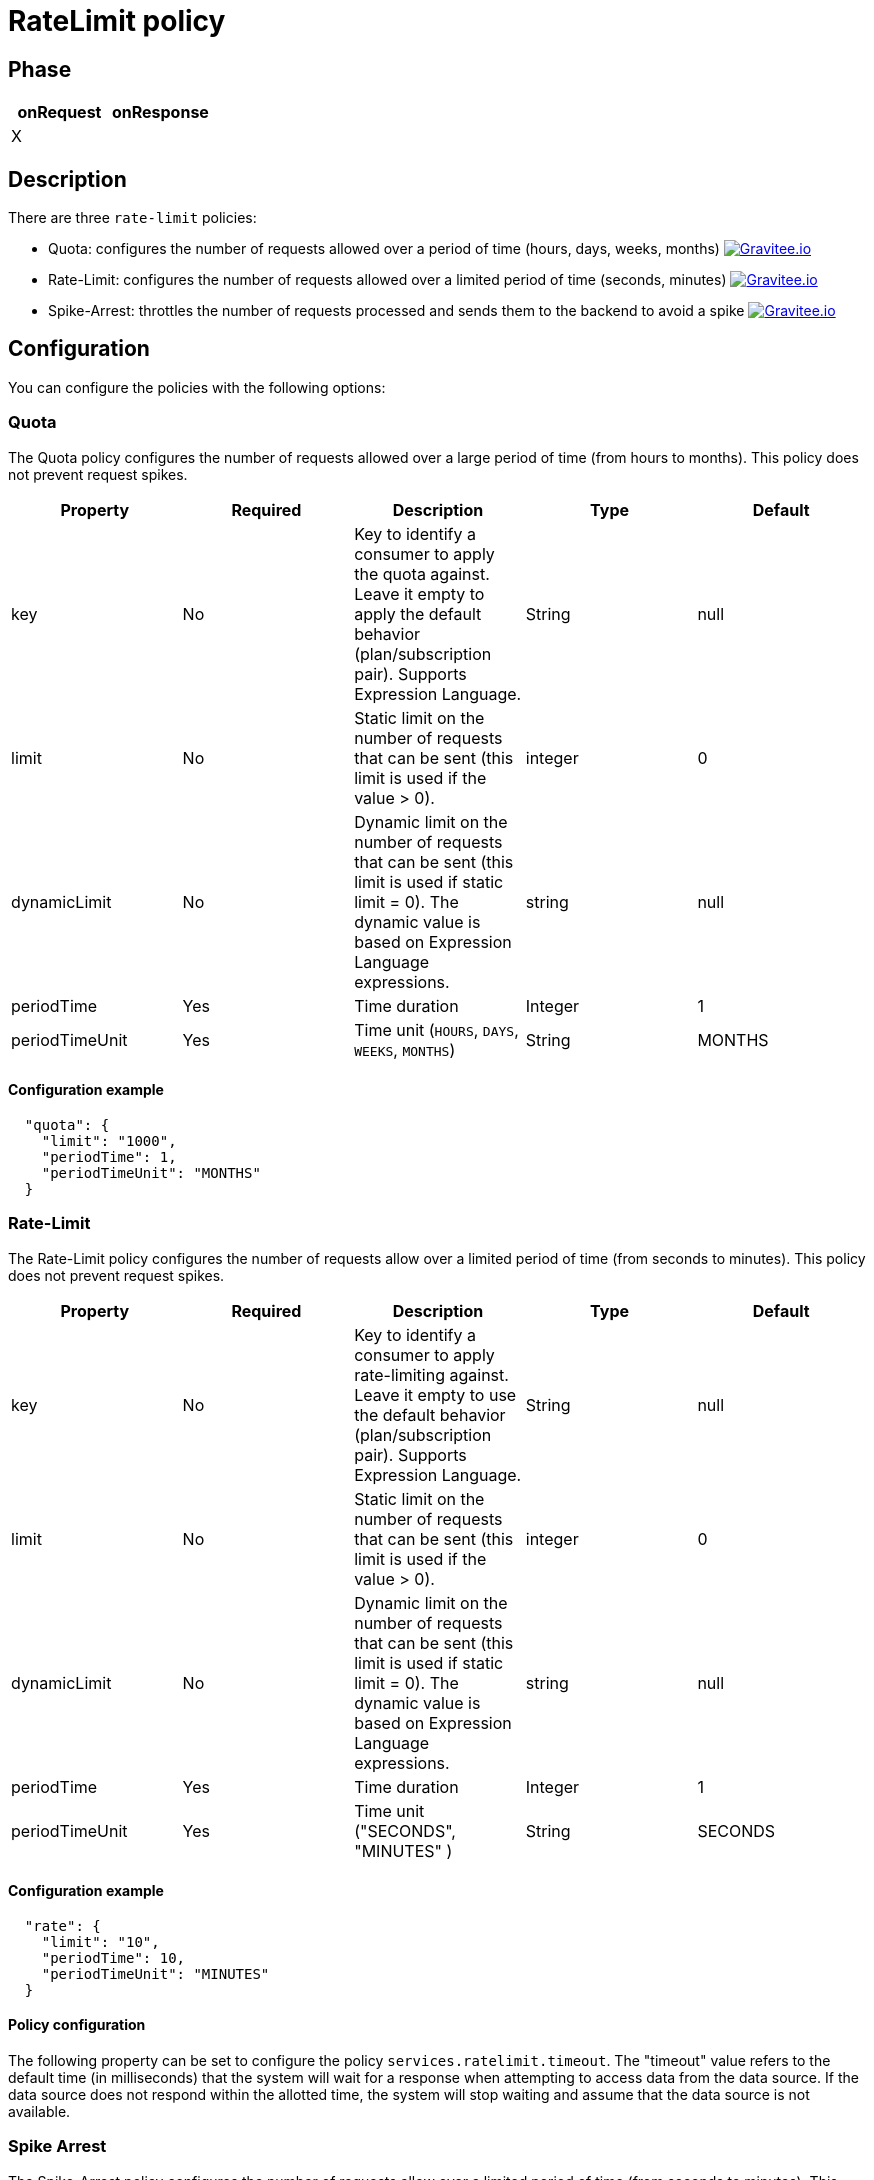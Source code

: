 = RateLimit policy

ifdef::env-github[]
image:https://img.shields.io/badge/License-Apache%202.0-blue.svg["License", link="https://github.com/gravitee-io/gravitee-policy-ratelimit/blob/master/LICENSE.txt"]
image:https://img.shields.io/badge/semantic--release-conventional%20commits-e10079?logo=semantic-release["Releases", link="https://github.com/gravitee-io/gravitee-policy-ratelimit/releases"]
image:https://circleci.com/gh/gravitee-io/gravitee-policy-ratelimit.svg?style=svg["CircleCI", link="https://circleci.com/gh/gravitee-io/gravitee-policy-ratelimit"]
endif::[]

== Phase

|===
|onRequest |onResponse

| X
|

|===

== Description

There are three `rate-limit` policies:

* Quota: configures the number of requests allowed over a period of time (hours, days, weeks, months)
image:https://img.shields.io/static/v1?label=Available%20at&message=Gravitee.io&color=1EC9D2["Gravitee.io", link="https://download.gravitee.io/#graviteeio-apim/plugins/policies/gravitee-policy-quota/"]

* Rate-Limit: configures the number of requests allowed over a limited period of time (seconds, minutes)
image:https://img.shields.io/static/v1?label=Available%20at&message=Gravitee.io&color=1EC9D2["Gravitee.io", link="https://download.gravitee.io/#graviteeio-apim/plugins/policies/gravitee-policy-ratelimit/"]

* Spike-Arrest: throttles the number of requests processed and sends them to the backend to avoid a spike
image:https://img.shields.io/static/v1?label=Available%20at&message=Gravitee.io&color=1EC9D2["Gravitee.io", link="https://download.gravitee.io/#graviteeio-apim/plugins/policies/gravitee-policy-spikearrest/"]

== Configuration

You can configure the policies with the following options:

=== Quota

The Quota policy configures the number of requests allowed over a large period of time (from hours to months).
This policy does not prevent request spikes.

|===
|Property |Required |Description |Type |Default

|key
|No
|Key to identify a consumer to apply the quota against. Leave it empty to apply the default behavior (plan/subscription pair). Supports Expression Language.
|String
|null

|limit
|No
|Static limit on the number of requests that can be sent (this limit is used if the value > 0).
|integer
|0

|dynamicLimit
|No
|Dynamic limit on the number of requests that can be sent (this limit is used if static limit = 0). The dynamic value is based on Expression Language expressions.
|string
|null

|periodTime
|Yes
|Time duration
|Integer
|1

|periodTimeUnit
|Yes
|Time unit (`HOURS`, `DAYS`, `WEEKS`, `MONTHS`)
|String
|MONTHS

|===

==== Configuration example

[source, json]
----
  "quota": {
    "limit": "1000",
    "periodTime": 1,
    "periodTimeUnit": "MONTHS"
  }
----

=== Rate-Limit

The Rate-Limit policy configures the number of requests allow over a limited period of time (from seconds to minutes).
This policy does not prevent request spikes.

|===
|Property |Required |Description |Type |Default

|key
|No
|Key to identify a consumer to apply rate-limiting against. Leave it empty to use the default behavior (plan/subscription pair). Supports Expression Language.
|String
|null

|limit
|No
|Static limit on the number of requests that can be sent (this limit is used if the value > 0).
|integer
|0

|dynamicLimit
|No
|Dynamic limit on the number of requests that can be sent (this limit is used if static limit = 0). The dynamic value is based on Expression Language expressions.
|string
|null

|periodTime
|Yes
|Time duration
|Integer
|1

|periodTimeUnit
|Yes
|Time unit ("SECONDS", "MINUTES" )
|String
|SECONDS

|===

==== Configuration example

[source, json]
----
  "rate": {
    "limit": "10",
    "periodTime": 10,
    "periodTimeUnit": "MINUTES"
  }
----

==== Policy configuration

The following property can be set to configure the policy `services.ratelimit.timeout`.
The "timeout" value refers to the default time (in milliseconds) that the system will wait for a response when attempting to access data from the data source. If the data source does not respond within the allotted time, the system will stop waiting and assume that the data source is not available.

=== Spike Arrest

The Spike-Arrest policy configures the number of requests allow over a limited period of time (from seconds to minutes).
This policy prevents request spikes by throttling incoming requests.
For example, a SpikeArrest policy configured to 2000 requests/second will limit the execution of simultaneous requests to 200 requests per 100ms.

By default, the SpikeArrest policy is applied to a plan, not a consumer. To apply a spike arrest to a consumer, you need to use the `key` attribute, which supports Expression Language.

|===
|Property |Required |Description |Type |Default

|key
|No
|Key to identify a consumer to apply spike arresting against. Leave it empty to use the default behavior. Supports Expression Language (example: `{#request.headers['x-consumer-id']}`).
|String
|null

|limit
|No
|Static limit on the number of requests that can be sent (this limit is used if the value > 0).
|integer
|0

|dynamicLimit
|No
|Dynamic limit on the number of requests that can be sent (this limit is used if static limit = 0). The dynamic value is based on Expression Language expressions.
|string
|null

|periodTime
|Yes
|Time duration
|Integer
|1

|periodTimeUnit
|Yes
|Time unit (`SECONDS`, `MINUTES`)
|String
|SECONDS

|===

==== Configuration example

[source, json]
----
  "spike": {
    "limit": "10",
    "periodTime": 10,
    "periodTimeUnit": "MINUTES"
  }
----

== Errors

=== Default response override

You can use the response template feature to override the default response provided by the policies. These templates must be defined at the API level (see the API Console *Response Templates*
option in the API *Proxy* menu).

=== Error keys

The error keys sent by these policies are as follows:

[cols="2*", options="header"]
|===
^|Key
^|Parameters

.^|RATE_LIMIT_TOO_MANY_REQUESTS
^.^|limit - period_time - period_unit

.^|QUOTA_TOO_MANY_REQUESTS
^.^|limit - period_time - period_unit

.^|SPIKE_ARREST_TOO_MANY_REQUESTS
^.^|limit - period_time - period_unit - slice_limit - slice_period_time - slice_limit_period_unit

|===
